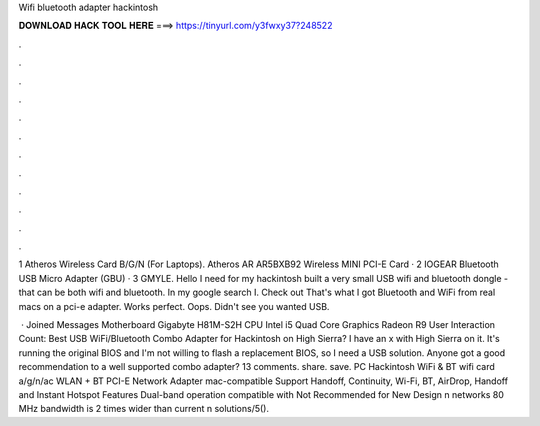 Wifi bluetooth adapter hackintosh



𝐃𝐎𝐖𝐍𝐋𝐎𝐀𝐃 𝐇𝐀𝐂𝐊 𝐓𝐎𝐎𝐋 𝐇𝐄𝐑𝐄 ===> https://tinyurl.com/y3fwxy37?248522



.



.



.



.



.



.



.



.



.



.



.



.

1 Atheros Wireless Card B/G/N (For Laptops). Atheros AR AR5BXB92 Wireless MINI PCI-E Card · 2 IOGEAR Bluetooth USB Micro Adapter (GBU) · 3 GMYLE. Hello I need for my hackintosh built a very small USB wifi and bluetooth dongle - that can be both wifi and bluetooth. In my google search I. Check out  That's what I got Bluetooth and WiFi from real macs on a pci-e adapter. Works perfect. Oops. Didn't see you wanted USB.

 · Joined Messages Motherboard Gigabyte H81M-S2H CPU Intel i5 Quad Core Graphics Radeon R9 User Interaction Count:  Best USB WiFi/Bluetooth Combo Adapter for Hackintosh on High Sierra? I have an x with High Sierra on it. It's running the original BIOS and I'm not willing to flash a replacement BIOS, so I need a USB solution. Anyone got a good recommendation to a well supported combo adapter? 13 comments. share. save. PC Hackintosh WiFi & BT wifi card a/g/n/ac WLAN + BT PCI-E Network Adapter mac-compatible Support Handoff, Continuity, Wi-Fi, BT, AirDrop, Handoff and Instant Hotspot Features Dual-band operation compatible with Not Recommended for New Design n networks 80 MHz bandwidth is 2 times wider than current n solutions/5().
